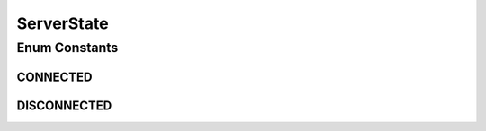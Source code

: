 ServerState
===========

.. java:package:: most.voip.api.enums
   :noindex:

.. java:type:: public enum ServerState

Enum Constants
--------------
CONNECTED
^^^^^^^^^

.. java:field:: public static final ServerState CONNECTED
   :outertype: ServerState

DISCONNECTED
^^^^^^^^^^^^

.. java:field:: public static final ServerState DISCONNECTED
   :outertype: ServerState


